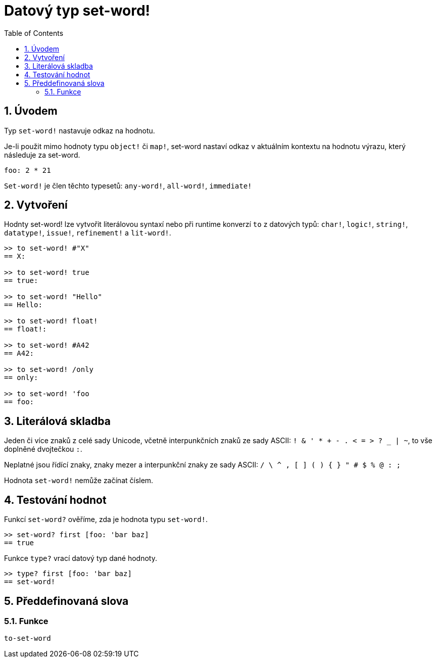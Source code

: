 = Datový typ set-word!
:toc:
:numbered:

== Úvodem

Typ `set-word!` nastavuje odkaz na hodnotu.

Je-li použit mimo hodnoty typu `object!` či `map!`, set-word nastaví odkaz v aktuálním kontextu na hodnotu výrazu, který následuje za set-word. 

```red
foo: 2 * 21
```

`Set-word!` je člen těchto typesetů: `any-word!`, `all-word!`, `immediate!`


== Vytvoření

Hodnty set-word! lze vytvořit literálovou syntaxí nebo při runtime konverzí `to` z datových typů:  `char!`, `logic!`, `string!`, `datatype!`, `issue!`, `refinement!` a  `lit-word!`.

```red
>> to set-word! #"X"
== X:

>> to set-word! true
== true:

>> to set-word! "Hello"
== Hello:

>> to set-word! float!
== float!:

>> to set-word! #A42
== A42:

>> to set-word! /only
== only:

>> to set-word! 'foo
== foo:
```


== Literálová skladba

Jeden či více znaků z celé sady Unicode, včetně interpunkčních znaků ze sady ASCII: `! & ' * + - . < = > ? _ | ~`, to vše doplněné dvojtečkou `:`. 

Neplatné jsou řídící znaky, znaky mezer a interpunkční znaky ze sady ASCII: `/ \ ^ , [ ] ( ) { } " # $ % @ : ;`

Hodnota `set-word!` nemůže začínat číslem.


== Testování hodnot

Funkcí `set-word?` ověříme, zda je hodnota typu `set-word!`.

```red
>> set-word? first [foo: 'bar baz]
== true
```

Funkce `type?` vrací datový typ dané hodnoty.

```red
>> type? first [foo: 'bar baz]
== set-word!
```


== Předdefinovaná slova

=== Funkce

`to-set-word`